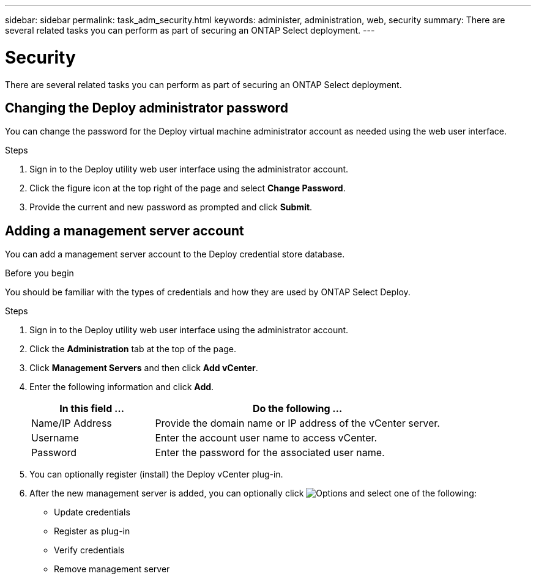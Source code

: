 ---
sidebar: sidebar
permalink: task_adm_security.html
keywords: administer, administration, web, security
summary: There are several related tasks you can perform as part of securing an ONTAP Select deployment.
---

= Security
:hardbreaks:
:nofooter:
:icons: font
:linkattrs:
:imagesdir: ./media/

[.lead]
There are several related tasks you can perform as part of securing an ONTAP Select deployment.

== Changing the Deploy administrator password

You can change the password for the Deploy virtual machine administrator account as needed using the web user interface.

.Steps

. Sign in to the Deploy utility web user interface using the administrator account.

. Click the figure icon at the top right of the page and select *Change Password*.

. Provide the current and new password as prompted and click *Submit*.

== Adding a management server account

You can add a management server account to the Deploy credential store database.

.Before you begin

You should be familiar with the types of credentials and how they are used by ONTAP Select Deploy.

.Steps

. Sign in to the Deploy utility web user interface using the administrator account.

. Click the *Administration* tab at the top of the page.

. Click *Management Servers* and then click *Add vCenter*.

. Enter the following information and click *Add*.
+
[cols="30,70"*,options="header"]
|===
|In this field …
|Do the following …

|Name/IP Address
|Provide the domain name or IP address of the vCenter server.

|Username
|Enter the account user name to access vCenter.

|Password
|Enter the password for the associated user name.

|===

. You can optionally register (install) the Deploy vCenter plug-in.

. After the new management server is added, you can optionally click image:icon_kebab.gif[Options] and select one of the following:
+
* Update credentials
* Register as plug-in
* Verify credentials
* Remove management server
